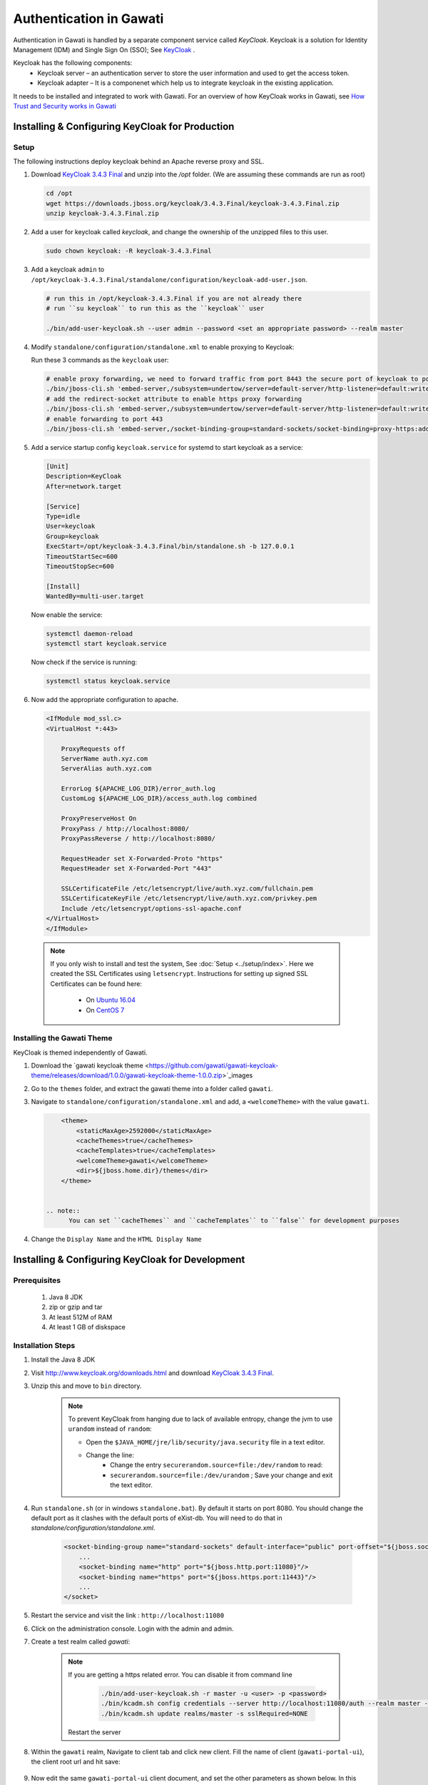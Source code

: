 ########################
Authentication in Gawati
########################

Authentication in Gawati is handled by a separate component service called `KeyCloak`. 
Keycloak is a solution for Identity Management (IDM) and Single Sign On (SSO); See `KeyCloak <http://www.keycloak.org/>`_ .

Keycloak has the following components:
 * Keycloak server – an authentication server to store the user information and used to get the access token.
 * Keycloak adapter – It is a componenet which help us to integrate keycloak in the existing application. 

It needs to be installed and integrated to work with Gawati. For an overview of how KeyCloak works in Gawati, see `How Trust and Security works in Gawati <../system/how-authentication>`_

************************************************
Installing & Configuring KeyCloak for Production
************************************************

-----
Setup
-----

The following instructions deploy keycloak behind an Apache reverse proxy and SSL.

#. Download `KeyCloak 3.4.3 Final <https://downloads.jboss.org/keycloak/3.4.3.Final/keycloak-3.4.3.Final.zip>`_ and unzip into the `/opt` folder. (We are assuming these commands are run as root)

   .. code-block:: bash

      cd /opt
      wget https://downloads.jboss.org/keycloak/3.4.3.Final/keycloak-3.4.3.Final.zip
      unzip keycloak-3.4.3.Final.zip


#. Add a user for keycloak called `keycloak`, and change the ownership of the unzipped files to this user.

   .. code-block:: bash

      sudo chown keycloak: -R keycloak-3.4.3.Final


#. Add a keycloak ``admin`` to ``/opt/keycloak-3.4.3.Final/standalone/configuration/keycloak-add-user.json``.

   .. code-block:: bash

      # run this in /opt/keycloak-3.4.3.Final if you are not already there
      # run ``su keycloak`` to run this as the ``keycloak`` user
      
      ./bin/add-user-keycloak.sh --user admin --password <set an appropriate password> --realm master


#. Modify ``standalone/configuration/standalone.xml`` to enable proxying to Keycloak:

   Run these 3 commands as the ``keycloak`` user:

   .. code-block:: sh
      
      # enable proxy forwarding, we need to forward traffic from port 8443 the secure port of keycloak to port 443 on Apache
      ./bin/jboss-cli.sh 'embed-server,/subsystem=undertow/server=default-server/http-listener=default:write-attribute(name=proxy-address-forwarding,value=true)'
      # add the redirect-socket attribute to enable https proxy forwarding
      ./bin/jboss-cli.sh 'embed-server,/subsystem=undertow/server=default-server/http-listener=default:write-attribute(name=redirect-socket,value=proxy-https)'
      # enable forwarding to port 443
      ./bin/jboss-cli.sh 'embed-server,/socket-binding-group=standard-sockets/socket-binding=proxy-https:add(port=443)'


#. Add a service startup config ``keycloak.service`` for systemd to start keycloak as a service:

   .. code-block:: none

      [Unit]
      Description=KeyCloak
      After=network.target

      [Service]
      Type=idle
      User=keycloak
      Group=keycloak
      ExecStart=/opt/keycloak-3.4.3.Final/bin/standalone.sh -b 127.0.0.1
      TimeoutStartSec=600
      TimeoutStopSec=600

      [Install]
      WantedBy=multi-user.target


   Now enable the service:

   .. code-block:: bash

      systemctl daemon-reload
      systemctl start keycloak.service


   Now check if the service is running:

   .. code-block:: bash

      systemctl status keycloak.service


#. Now add the appropriate configuration to apache.

   .. code-block:: apacheconf

        <IfModule mod_ssl.c>
        <VirtualHost *:443>

            ProxyRequests off
            ServerName auth.xyz.com
            ServerAlias auth.xyz.com

            ErrorLog ${APACHE_LOG_DIR}/error_auth.log
            CustomLog ${APACHE_LOG_DIR}/access_auth.log combined

            ProxyPreserveHost On
            ProxyPass / http://localhost:8080/
            ProxyPassReverse / http://localhost:8080/

            RequestHeader set X-Forwarded-Proto "https"
            RequestHeader set X-Forwarded-Port "443"

            SSLCertificateFile /etc/letsencrypt/live/auth.xyz.com/fullchain.pem
            SSLCertificateKeyFile /etc/letsencrypt/live/auth.xyz.com/privkey.pem
            Include /etc/letsencrypt/options-ssl-apache.conf
        </VirtualHost>
        </IfModule>


  .. note::
    If you only wish to install and test the system, See :doc:`Setup <../setup/index>`.
    Here we created the SSL Certificates using ``letsencrypt``. Instructions for setting up signed SSL Certificates can be found here:

     * On `Ubuntu 16.04 <https://www.digitalocean.com/community/tutorials/how-to-secure-apache-with-let-s-encrypt-on-ubuntu-16-04>`_
     * On `CentOS 7 <https://www.digitalocean.com/community/tutorials/how-to-secure-apache-with-let-s-encrypt-on-centos-7>`_ 


---------------------------
Installing the Gawati Theme
---------------------------

KeyCloak is themed independently of Gawati. 

#. Download the `gawati keycloak theme <https://github.com/gawati/gawati-keycloak-theme/releases/download/1.0.0/gawati-keycloak-theme-1.0.0.zip>`_images

#. Go to the ``themes`` folder, and extract the gawati theme into a folder called ``gawati``.

#. Navigate to ``standalone/configuration/standalone.xml`` and add, a ``<welcomeTheme>`` with the value ``gawati``.

   .. code-block:: xml

        <theme>
            <staticMaxAge>2592000</staticMaxAge>
            <cacheThemes>true</cacheThemes>
            <cacheTemplates>true</cacheTemplates>
            <welcomeTheme>gawati</welcomeTheme>
            <dir>${jboss.home.dir}/themes</dir>
        </theme>


    .. note::
          You can set ``cacheThemes`` and ``cacheTemplates`` to ``false`` for development purposes


#. Change the ``Display Name`` and the ``HTML Display Name``




*************************************************
Installing & Configuring KeyCloak for Development
*************************************************

-------------
Prerequisites
-------------

 1) Java 8 JDK
 2) zip or gzip and tar
 3) At least 512M of RAM
 4) At least 1 GB of diskspace

------------------
Installation Steps
------------------

#. Install the Java 8 JDK

#. Visit http://www.keycloak.org/downloads.html  and download  `KeyCloak 3.4.3 Final <https://downloads.jboss.org/keycloak/3.4.3.Final/keycloak-3.4.3.Final.zip>`_. 

#. Unzip this and move to ``bin`` directory.

    .. note::
        To prevent KeyCloak from hanging due to lack of available entropy, change the jvm to use ``urandom`` instead of ``random``:
        
        * Open the ``$JAVA_HOME/jre/lib/security/java.security`` file in a text editor.
        * Change the line:
            - Change the entry ``securerandom.source=file:/dev/random`` to read: 
            - ``securerandom.source=file:/dev/urandom`` ; Save your change and exit the text editor.


#. Run ``standalone.sh`` (or in windows ``standalone.bat``). By default it starts on port 8080. You should change the default port as it clashes with the default ports of eXist-db. You will need to do that in `standalone/configuration/standalone.xml`.

    .. code-block:: xml

        <socket-binding-group name="standard-sockets" default-interface="public" port-offset="${jboss.socket.binding.port-offset:0}">
            ...
            <socket-binding name="http" port="${jboss.http.port:11080}"/>
            <socket-binding name="https" port="${jboss.https.port:11443}"/>
            ...
        </socket>


#. Restart the service and visit the link : ``http://localhost:11080`` 

#. Click on the administration console. Login with the admin and admin.

#. Create a test realm called `gawati`: 
    
    .. figure:: ./_images/kc-add-realm.png
     :alt: Add Realm
     :align: center
     :figclass: align-center
  
    .. note::
        If you are getting a https related error. You can disable it from command line

            .. code-block:: sh
            
              ./bin/add-user-keycloak.sh -r master -u <user> -p <password>
              ./bin/kcadm.sh config credentials --server http://localhost:11080/auth --realm master --user <user> --password <password>
              ./bin/kcadm.sh update realms/master -s sslRequired=NONE
             
        
        Restart the server


#. Within the ``gawati`` realm, Navigate to client tab and click new client. Fill the name of client (``gawati-portal-ui``), the client root url and hit save:
    
    .. figure:: ./_images/kc-add-client.png
     :alt: Add Client
     :align: center
     :figclass: align-center
 

#. Now edit the same  ``gawati-portal-ui`` client document, and set the other parameters as shown below. In this case we have set the root url, valid url etc to `http://localhost:3000` which is the dev mode host and port for the `gawati-portal-ui`, if you are deploying on `localhost` and apache you can set this to ``http://localhost``. Correspondingly if you are deploying on a domain e.g. ``http://www.domain.org`` you can set it to that domain. 

   .. figure:: ./_images/kc-edit-client.png
    :alt: Add Client
    :align: center
    :figclass: align-center


#. Switch to the ``Installation`` tab in the client section, and choose the format as ``KeyCloak OIDC JSON``. Change the following variables, ``auth-server-url`` to ``url`` and change ``resource`` to ``clientId``:
 
    .. code-block:: JSON
        :linenos:

        {
            "realm": "gawati",
            "url": "http://localhost:11080/auth",
            "ssl-required": "external",
            "clientId": "gawati-portal-ui",
            "public-client": true,
            "confidential-port": 0
        }


   Save it is ``keycloak.json`` into the ``gawati-portal-ui`` ``src/configs`` folder. Note that, you don't need to do this, if you have the above defaults as the portal ships with ``keycloak.json`` with the same contents.

#. Finally, go to ``Realm Settings => Login`` and set ``User Registration`` to ``on`` and set ``Email as User name`` to ``on``. 

   .. figure:: ./_images/kc-login.png
    :alt: Login
    :align: center
    :figclass: align-center


    

